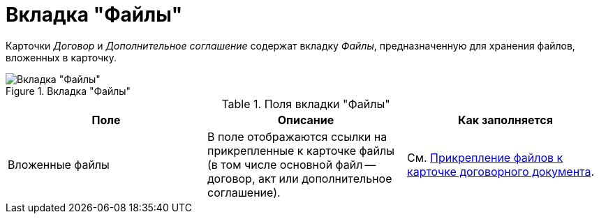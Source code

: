 = Вкладка "Файлы"

Карточки _Договор_ и _Дополнительное соглашение_ содержат вкладку _Файлы_, предназначенную для хранения файлов, вложенных в карточку.

.Вкладка "Файлы"
image::files-tab.png[Вкладка "Файлы"]

.Поля вкладки "Файлы"
[cols=",,",options="header"]
|===
|Поле |Описание |Как заполняется

|Вложенные файлы
|В поле отображаются ссылки на прикрепленные к карточке файлы (в том числе основной файл -- договор, акт или дополнительное соглашение).
|См. xref:task_Attach_File_to_Doc.adoc[Прикрепление файлов к карточке договорного документа].
|===
